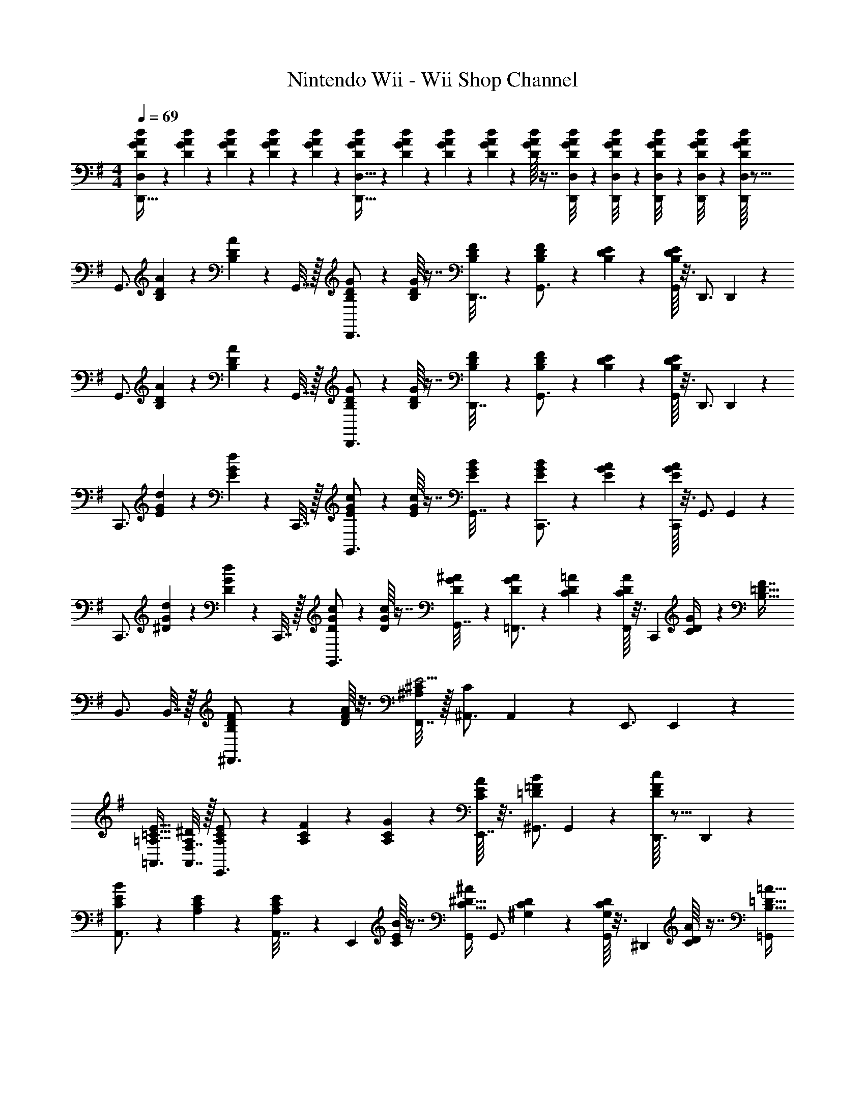 X: 1
T: Nintendo Wii - Wii Shop Channel
Z: ABC Generated by Starbound Composer v0.8.7
L: 1/4
M: 4/4
Q: 1/4=69
K: G
[D/9G/9A/9d/9D,,15/32D,/] z5/36 [D3/28G3/28A3/28d3/28] z/7 [D3/28G3/28A3/28d3/28] z/7 [D3/28G3/28A3/28d3/28] z/7 [G/14A/14D3/28d3/28] z3/7 [D/10G/10A/10d/10D,,15/32D,15/32] z3/20 [D3/28G3/28A3/28d3/28] z/7 [D3/28G3/28A3/28d3/28] z/7 [D/10G/10A/10d/10] z3/20 [G/16A/16D/10d/10] z7/16 [D/20G/20A/20d/20D,,/8D,/8] z3/40 [D3/56G3/56A3/56d3/56D,,/8D,/8] z/14 [D/20G/20A/20d/20D,,/8D,/8] z3/40 [D3/56G3/56A3/56d3/56D,,/8D,/8] z/14 [G/16A/16d/16D/10D,,11/24D,/] z71/16 
[z/4G,,3/4] [B,3/28D3/28A3/28] z/7 [D/14B,3/28A3/28] z5/28 G,,7/32 z/32 [B,3/28D3/28G3/28D,,3/4] z/7 [D/16B,3/28G3/28] z7/16 [B,3/28D3/28F3/28D,,7/32] z/7 [D/14B,3/28F3/28G,,3/4] z3/7 [B,/10D/10E/10] z3/20 [D/16B,/10E/10G,,3/14] z3/16 D,,3/4 D,,5/24 z/24 
[z/4G,,3/4] [B,3/28D3/28A3/28] z/7 [D/14B,3/28A3/28] z5/28 G,,7/32 z/32 [B,3/28D3/28G3/28D,,3/4] z/7 [D/16B,3/28G3/28] z7/16 [B,3/28D3/28F3/28D,,7/32] z/7 [D/14B,3/28F3/28G,,3/4] z3/7 [B,/10D/10E/10] z3/20 [D/16B,/10E/10G,,3/14] z3/16 D,,3/4 D,,5/24 z/24 
[z/4C,,3/4] [E3/28G3/28d3/28] z/7 [G/14E3/28d3/28] z5/28 C,,7/32 z/32 [E3/28G3/28c3/28G,,3/4] z/7 [G/16E3/28c3/28] z7/16 [E3/28G3/28B3/28G,,7/32] z/7 [G/14E3/28B3/28C,,3/4] z3/7 [E/10G/10A/10] z3/20 [G/16E/10A/10C,,3/14] z3/16 G,,3/4 G,,5/24 z/24 
[z/4C,,3/4] [^D3/28G3/28d3/28] z/7 [G/14D3/28d3/28] z5/28 C,,7/32 z/32 [D3/28G3/28c3/28G,,3/4] z/7 [G/16D3/28c3/28] z7/16 [D3/28G3/28^A3/28G,,7/32] z/7 [G/14D3/28A3/28=F,,3/4] z3/7 [C/10D/10=A/10] z3/20 [D/16C/10A/10F,,3/14] z3/16 [z/4C,,13/28] [C3/14D3/14G/4] z2/7 [z/4B,55/32=D55/32F7/4] 
B,,3/4 B,,7/32 z/32 [B,5/24D5/24F5/24^F,,3/4] z7/24 [F/16D/10A/10] z3/16 [F,,7/32^C/4^A,53/24E9/4] z/32 [^A,,3/4C47/24] A,,3/14 z/28 E,,3/4 E,,5/24 z/24 
[=A,,3/4=A,47/32=C47/32E47/32] [F,7/32A,,7/32A,/4^D/4] z/32 [A,3/28C3/28E3/28E,,3/4] z/7 [A,3/28C3/28F3/28] z/7 [A,/10C/10G/10] z3/20 [E/16C3/28A3/28E,,7/32] z3/16 [^G,,3/4=D=FB] G,,3/14 z/28 [F/16D/10c/10D,,3/4] z11/16 D,,5/24 z/24 
[E/14C/9B/9A,,3/4] z3/7 [A,3/28C3/28E3/28] z/7 [C/14A,3/28E3/28A,,7/32] z5/28 [z/4E,,5/7] [E/16C3/28B3/28] z7/16 [G,,/4C15/32^D15/32^A/] [z/G,,3/4] [^G,/10C/10D/10] z3/20 [C/16G,/10D/10G,,3/14] z3/16 [z/4^D,,17/24] [D/16C/10A/10] z7/16 [=G,,/4B,39/32=D39/32=A39/32] 
[z/G,,3/4] [b/14f3/28d'3/28] z5/28 G,,7/32 z/32 [z/4=D,,3/4] [b/16f3/28d'3/28] z7/16 D,,7/32 z/32 [z/F,,3/4] [a/10^c'/10e'/10] z3/20 [c'/16a/10e'/10F,,3/14] z3/16 [b/10^d'/10B,,,3/4] z3/20 [b/10d'/10] z3/20 [d'/16b/10] z3/16 B,,,5/24 z/24 
K: E
[z/4E,,3/4] [g3/28b3/28f'3/28] z/7 [b/14g3/28f'3/28] z5/28 E,,7/32 z/32 [g3/28b3/28e'3/28B,,,3/4] z/7 [b/16g3/28e'3/28] z7/16 [g3/28b3/28d'3/28B,,,7/32] z/7 [b/14g3/28d'3/28E,,3/4] z3/7 [g/10b/10c'/10] z3/20 [b/16g/10c'/10E,,3/14] z3/16 B,,,3/4 B,,,5/24 z/24 
[z/4E,,3/4] [g3/28b3/28f'3/28] z/7 [b/14g3/28f'3/28] z5/28 E,,7/32 z/32 [g3/28b3/28e'3/28B,,,3/4] z/7 [b/16g3/28e'3/28] z7/16 [g3/28b3/28d'3/28B,,,7/32] z/7 [b/14g3/28d'3/28E,,3/4] z3/7 [g/10b/10c'/10] z3/20 [b/16g/10c'/10E,,3/14] z3/16 B,,,3/4 B,,,5/24 z/24 
[z/4E,,3/4] [^^f3/28b3/28f'3/28] z/7 [b/14f3/28f'3/28] z5/28 E,,7/32 z/32 [f3/28b3/28e'3/28B,,,3/4] z/7 [b/16f3/28e'3/28] z7/16 [f3/28b3/28=d'3/28B,,,7/32] z/7 [b/14f3/28d'3/28A,,,3/4] z3/7 [f/10b/10c'/10] z3/20 [b/16f/10c'/10A,,,3/14] z3/16 E,,3/4 E,,5/24 z/24 
[z/4D,,3/4] [^f3/28a3/28e'3/28] z/7 [a/14f3/28e'3/28] z5/28 D,,7/32 z/32 [f3/28a3/28d'3/28A,,3/4] z/7 [a/16f3/28d'3/28] z7/16 [f3/28a3/28c'3/28A,,7/32] z/7 [a/14f3/28c'3/28^D,,3/4] z3/7 [f/10a/10b/10] z3/20 [a/16f/10b/10D,,3/14] z3/16 [z/4=D,,3/4] [D3/14^E3/14A/4] z2/7 [D,,5/24^C55/32=E55/32G55/32] z/24 
[z/C,,3/4] [e3/28g3/28] z/7 [e3/28g3/28C,,7/32] z/7 [z/4^G,,3/4] [g3/28b3/28] z11/28 [G,,7/32^B12/7d12/7f7/4] z/32 ^B,,,3/4 B,,,3/14 z/28 F,,3/4 F,,5/24 z/24 
[z/4=B,,,3/4] [=d/14=B3/28f3/28] z3/7 [B,,,7/32B/4d/4^e/4] z/32 [B3/28d3/28f3/28F,,3/4] z/7 [B3/28d3/28g3/28] z/7 [B/10d/10a/10] z3/20 [f/16d3/28b3/28F,,7/32] z3/16 [E,,3/4=egc'] E,,3/14 z/28 [g/16e/10^b/10B,,,3/4] z11/16 B,,,5/24 z/24 
[c/9e/9g/9=b/9A,,,/4A,,/4] z5/36 [c3/28e3/28g3/28b3/28A,,,/4A,,/4] z/7 [c3/28e3/28g3/28b3/28A,,,/4A,,/4] z/7 [c3/28e3/28g3/28b3/28A,,,/4A,,/4] z/7 [e/14g/14c3/28b3/28A,,,7/32A,,7/32] z10/7 [c/10e/10g/10b/10A,,,/4A,,/4] z3/20 [c/10e/10g/10b/10A,,,/4A,,/4] z3/20 [c/10e/10g/10b/10A,,,/4A,,/4] z3/20 [c/10e/10g/10b/10A,,,/4A,,/4] z3/20 [e/16g/16c/10b/10A,,,5/24A,,/4] z7/16 
[^B/9e/9^^f/9b/9A,,,/4A,,/4] z5/36 [B3/28e3/28f3/28b3/28A,,,/4A,,/4] z/7 [B3/28e3/28f3/28b3/28A,,,/4A,,/4] z/7 [B3/28e3/28f3/28b3/28A,,,/4A,,/4] z/7 [e/14f/14B3/28b3/28A,,,2/9A,,2/9] z27/14 [B/8e/8^f/8b/8A,,,/8A,,/8] [B/8e/8f/8b/8A,,,/8A,,/8] [B/8e/8f/8b/8A,,,/8A,,/8] [B/8e/8f/8b/8A,,,/8A,,/8] [e/12f/12b/12B/10A,,,/4A,,/4] z5/12 
K: G
[z/4=G,,3/4] [B,3/28D3/28A3/28] z/7 [D/14B,3/28A3/28] z5/28 G,,7/32 z/32 [B,3/28D3/28G3/28D,,3/4] z/7 [D/16B,3/28G3/28] z7/16 [B,3/28D3/28^F3/28D,,7/32] z/7 [D/14B,3/28F3/28G,,3/4] z3/7 [B,/10D/10E/10] z3/20 [D/16B,/10E/10G,,3/14] z3/16 D,,3/4 D,,5/24 z/24 
[z/4G,,3/4] [B,3/28D3/28A3/28] z/7 [D/14B,3/28A3/28] z5/28 G,,7/32 z/32 [B,3/28D3/28G3/28D,,3/4] z/7 [D/16B,3/28G3/28] z7/16 [B,3/28D3/28F3/28D,,7/32] z/7 [D/14B,3/28F3/28G,,3/4] z3/7 [B,/10D/10E/10] z3/20 [D/16B,/10E/10G,,3/14] z3/16 D,,3/4 D,,5/24 z/24 
[z/4C,,3/4] [E3/28G3/28d3/28] z/7 [G/14E3/28d3/28] z5/28 C,,7/32 z/32 [E3/28G3/28c3/28G,,3/4] z/7 [G/16E3/28c3/28] z7/16 [E3/28G3/28=B3/28G,,7/32] z/7 [G/14E3/28B3/28C,,3/4] z3/7 [E/10G/10A/10] z3/20 [G/16E/10A/10C,,3/14] z3/16 G,,3/4 G,,5/24 z/24 
[z/4C,,3/4] [^D3/28G3/28d3/28] z/7 [G/14D3/28d3/28] z5/28 C,,7/32 z/32 [D3/28G3/28c3/28G,,3/4] z/7 [G/16D3/28c3/28] z7/16 [D3/28G3/28^A3/28G,,7/32] z/7 [G/14D3/28A3/28=F,,3/4] z3/7 [=C/10D/10=A/10] z3/20 [D/16C/10A/10F,,3/14] z3/16 [z/4C,,13/28] [C3/14D3/14G/4] z2/7 [z/4B,55/32=D55/32F7/4] 
B,,3/4 B,,7/32 z/32 [B,5/24D5/24F5/24^F,,3/4] z7/24 [F/16D/10A/10] z3/16 [F,,7/32^C/4^A,53/24E9/4] z/32 [^A,,3/4C47/24] A,,3/14 z/28 E,,3/4 E,,5/24 z/24 
[=A,,3/4=A,47/32=C47/32E47/32] [F,7/32A,,7/32A,/4^D/4] z/32 [A,3/28C3/28E3/28E,,3/4] z/7 [A,3/28C3/28F3/28] z/7 [A,/10C/10G/10] z3/20 [E/16C3/28A3/28E,,7/32] z3/16 [^G,,3/4=D=FB] G,,3/14 z/28 [F/16D/10c/10D,,3/4] z11/16 D,,5/24 z/24 
[E/14C/9B/9A,,3/4] z3/7 [A,3/28C3/28E3/28] z/7 [C/14A,3/28E3/28A,,7/32] z5/28 [z/4E,,5/7] [E/16C3/28B3/28] z7/16 [G,,/4C15/32^D15/32^A/] [z/G,,3/4] [G,/10C/10D/10] z3/20 [C/16G,/10D/10G,,3/14] z3/16 [z/4^D,,17/24] [D/16C/10A/10] z7/16 [=G,,/4B,39/32=D39/32=A39/32] 
[z/G,,3/4] [b/14f3/28d'3/28] z5/28 G,,7/32 z/32 [z/4=D,,3/4] [b/16f3/28d'3/28] z7/16 D,,7/32 z/32 [z/F,,3/4] [a/10c'/10e'/10] z3/20 [c'/16a/10e'/10F,,3/14] z3/16 [b/10^d'/10B,,,3/4] z3/20 [b/10d'/10] z3/20 [d'/16b/10] z3/16 B,,,5/24 z/24 
K: E
[z/4E,,3/4] [g3/28b3/28f'3/28] z/7 [b/14g3/28f'3/28] z5/28 E,,7/32 z/32 [g3/28b3/28e'3/28B,,,3/4] z/7 [b/16g3/28e'3/28] z7/16 [g3/28b3/28d'3/28B,,,7/32] z/7 [b/14g3/28d'3/28E,,3/4] z3/7 [g/10b/10c'/10] z3/20 [b/16g/10c'/10E,,3/14] z3/16 B,,,3/4 B,,,5/24 z/24 
[z/4E,,3/4] [g3/28b3/28f'3/28] z/7 [b/14g3/28f'3/28] z5/28 E,,7/32 z/32 [g3/28b3/28e'3/28B,,,3/4] z/7 [b/16g3/28e'3/28] z7/16 [g3/28b3/28d'3/28B,,,7/32] z/7 [b/14g3/28d'3/28E,,3/4] z3/7 [g/10b/10c'/10] z3/20 [b/16g/10c'/10E,,3/14] z3/16 B,,,3/4 B,,,5/24 z/24 
[z/4E,,3/4] [^^f3/28b3/28f'3/28] z/7 [b/14f3/28f'3/28] z5/28 E,,7/32 z/32 [f3/28b3/28e'3/28B,,,3/4] z/7 [b/16f3/28e'3/28] z7/16 [f3/28b3/28=d'3/28B,,,7/32] z/7 [b/14f3/28d'3/28A,,,3/4] z3/7 [f/10b/10c'/10] z3/20 [b/16f/10c'/10A,,,3/14] z3/16 E,,3/4 E,,5/24 z/24 
[z/4D,,3/4] [^f3/28a3/28e'3/28] z/7 [a/14f3/28e'3/28] z5/28 D,,7/32 z/32 [f3/28a3/28d'3/28A,,3/4] z/7 [a/16f3/28d'3/28] z7/16 [f3/28a3/28c'3/28A,,7/32] z/7 [a/14f3/28c'3/28^D,,3/4] z3/7 [f/10a/10b/10] z3/20 [a/16f/10b/10D,,3/14] z3/16 [z/4=D,,3/4] [D3/14^E3/14A/4] z2/7 [D,,5/24^C55/32=E55/32G55/32] z/24 
[z/C,,3/4] [e3/28g3/28] z/7 [e3/28g3/28C,,7/32] z/7 [z/4^G,,3/4] [g3/28b3/28] z11/28 [G,,7/32^B12/7^d12/7f7/4] z/32 ^B,,,3/4 B,,,3/14 z/28 F,,3/4 F,,5/24 z/24 
[z/4=B,,,3/4] [=d/14=B3/28f3/28] z3/7 [B,,,7/32B/4d/4^e/4] z/32 [B3/28d3/28f3/28F,,3/4] z/7 [B3/28d3/28g3/28] z/7 [B/10d/10a/10] z3/20 [f/16d3/28b3/28F,,7/32] z3/16 [E,,3/4=egc'] E,,3/14 z/28 [g/16e/10^b/10B,,,3/4] z11/16 B,,,5/24 z/24 
[c/9e/9g/9=b/9A,,,/4A,,/4] z5/36 [c3/28e3/28g3/28b3/28A,,,/4A,,/4] z/7 [c3/28e3/28g3/28b3/28A,,,/4A,,/4] z/7 [c3/28e3/28g3/28b3/28A,,,/4A,,/4] z/7 [e/14g/14c3/28b3/28A,,,7/32A,,7/32] z10/7 [c/10e/10g/10b/10A,,,/4A,,/4] z3/20 [c/10e/10g/10b/10A,,,/4A,,/4] z3/20 [c/10e/10g/10b/10A,,,/4A,,/4] z3/20 [c/10e/10g/10b/10A,,,/4A,,/4] z3/20 [e/16g/16c/10b/10A,,,5/24A,,/4] z7/16 
[^B/9e/9^^f/9b/9A,,,/4A,,/4] z5/36 [B3/28e3/28f3/28b3/28A,,,/4A,,/4] z/7 [B3/28e3/28f3/28b3/28A,,,/4A,,/4] z/7 [B3/28e3/28f3/28b3/28A,,,/4A,,/4] z/7 [e/14f/14B3/28b3/28A,,,2/9A,,2/9] z27/14 [B/8e/8^f/8b/8A,,,/8A,,/8] [B/8e/8f/8b/8A,,,/8A,,/8] [B/8e/8f/8b/8A,,,/8A,,/8] [B/8e/8f/8b/8A,,,/8A,,/8] [e/12f/12b/12B/10A,,,/4A,,/4] 

